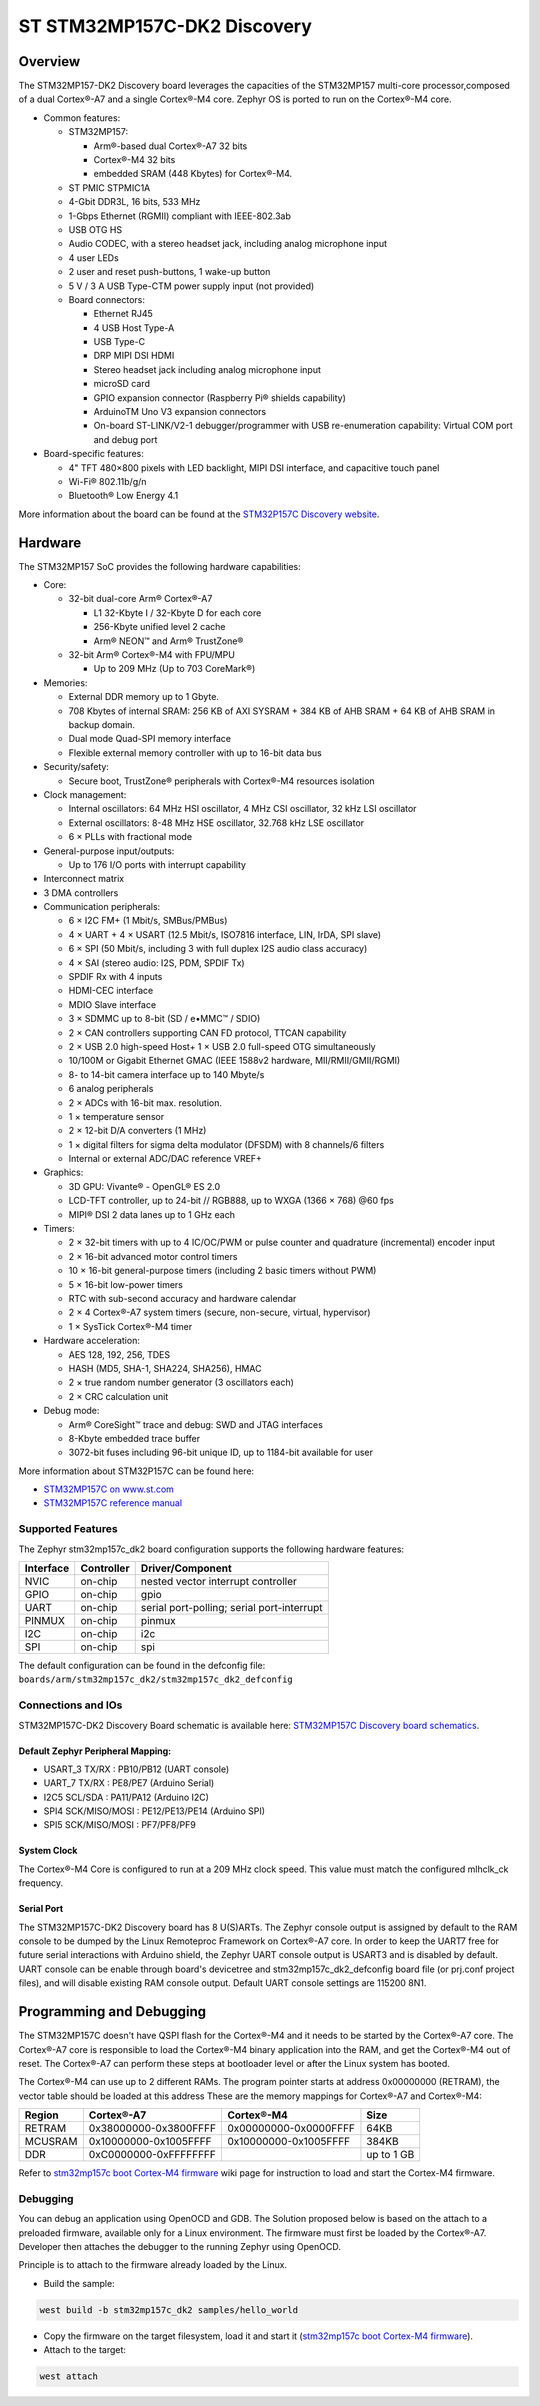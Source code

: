 .. _stm32mp157c_dk2_board:

ST STM32MP157C-DK2 Discovery
############################

Overview
********

The STM32MP157-DK2 Discovery board leverages the capacities of the STM32MP157
multi-core processor,composed of a dual Cortex®-A7 and a single Cortex®-M4 core.
Zephyr OS is ported to run on the Cortex®-M4 core.

- Common features:

  - STM32MP157:

    - Arm®-based dual Cortex®-A7 32 bits
    - Cortex®-M4 32 bits
    - embedded SRAM (448 Kbytes) for Cortex®-M4.

  - ST PMIC STPMIC1A
  - 4-Gbit DDR3L, 16 bits, 533 MHz
  - 1-Gbps Ethernet (RGMII) compliant with IEEE-802.3ab
  - USB OTG HS
  - Audio CODEC, with a stereo headset jack, including analog microphone input
  - 4 user LEDs
  - 2 user and reset push-buttons, 1 wake-up button
  - 5 V / 3 A USB Type-CTM power supply input (not provided)
  - Board connectors:

    - Ethernet RJ45
    - 4 USB Host Type-A
    - USB Type-C
    - DRP MIPI DSI HDMI
    - Stereo headset jack including analog microphone input
    - microSD card
    - GPIO expansion connector (Raspberry Pi® shields capability)
    - ArduinoTM Uno V3 expansion connectors
    - On-board ST-LINK/V2-1 debugger/programmer with USB re-enumeration
      capability: Virtual COM port and debug port

- Board-specific features:

  - 4" TFT 480×800 pixels with LED backlight, MIPI DSI interface, and capacitive
    touch panel
  - Wi-Fi® 802.11b/g/n
  - Bluetooth® Low Energy 4.1

.. image:: img/en.stm32mp157c-dk2.jpg
     :align: center
     :alt: STM32MP157C-DK2 Discovery

More information about the board can be found at the
`STM32P157C Discovery website`_.

Hardware
********

The STM32MP157 SoC provides the following hardware capabilities:

- Core:

  - 32-bit dual-core Arm® Cortex®-A7

    - L1 32-Kbyte I / 32-Kbyte D for each core
    - 256-Kbyte unified level 2 cache
    - Arm® NEON™ and Arm® TrustZone®

  - 32-bit Arm® Cortex®-M4 with FPU/MPU

    - Up to 209 MHz (Up to 703 CoreMark®)

- Memories:

  - External DDR memory up to 1 Gbyte.
  - 708 Kbytes of internal SRAM: 256 KB of AXI SYSRAM + 384 KB of AHB SRAM +
    64 KB of AHB SRAM in backup domain.
  - Dual mode Quad-SPI memory interface
  - Flexible external memory controller with up to 16-bit data bus

- Security/safety:

  - Secure boot, TrustZone® peripherals with Cortex®-M4 resources isolation


- Clock management:

  - Internal oscillators: 64 MHz HSI oscillator, 4 MHz CSI oscillator, 32 kHz
    LSI oscillator
  - External oscillators: 8-48 MHz HSE oscillator, 32.768 kHz LSE oscillator
  - 6 × PLLs with fractional mode

- General-purpose input/outputs:

  - Up to 176 I/O ports with interrupt capability

- Interconnect matrix

- 3 DMA controllers

- Communication peripherals:

  - 6 × I2C FM+ (1 Mbit/s, SMBus/PMBus)
  - 4 × UART + 4 × USART (12.5 Mbit/s, ISO7816 interface, LIN, IrDA, SPI slave)
  - 6 × SPI (50 Mbit/s, including 3 with full duplex I2S audio class accuracy)
  - 4 × SAI (stereo audio: I2S, PDM, SPDIF Tx)
  - SPDIF Rx with 4 inputs
  - HDMI-CEC interface
  - MDIO Slave interface
  - 3 × SDMMC up to 8-bit (SD / e•MMC™ / SDIO)
  - 2 × CAN controllers supporting CAN FD protocol, TTCAN capability
  - 2 × USB 2.0 high-speed Host+ 1 × USB 2.0 full-speed OTG simultaneously
  - 10/100M or Gigabit Ethernet GMAC (IEEE 1588v2 hardware, MII/RMII/GMII/RGMI)
  - 8- to 14-bit camera interface up to 140 Mbyte/s
  - 6 analog peripherals
  - 2 × ADCs with 16-bit max. resolution.
  - 1 × temperature sensor
  - 2 × 12-bit D/A converters (1 MHz)
  - 1 × digital filters for sigma delta modulator (DFSDM) with 8 channels/6
    filters
  - Internal or external ADC/DAC reference VREF+

- Graphics:

  - 3D GPU: Vivante® - OpenGL® ES 2.0
  - LCD-TFT controller, up to 24-bit // RGB888, up to WXGA (1366 × 768) @60 fps
  - MIPI® DSI 2 data lanes up to 1 GHz each

- Timers:

  - 2 × 32-bit timers with up to 4 IC/OC/PWM or pulse counter and quadrature
    (incremental) encoder input
  - 2 × 16-bit advanced motor control timers
  - 10 × 16-bit general-purpose timers (including 2 basic timers without PWM)
  - 5 × 16-bit low-power timers
  - RTC with sub-second accuracy and hardware calendar
  - 2 × 4 Cortex®-A7 system timers (secure, non-secure, virtual, hypervisor)
  - 1 × SysTick Cortex®-M4 timer

- Hardware acceleration:

  - AES 128, 192, 256, TDES
  - HASH (MD5, SHA-1, SHA224, SHA256), HMAC
  - 2 × true random number generator (3 oscillators each)
  - 2 × CRC calculation unit

- Debug mode:

  - Arm® CoreSight™ trace and debug: SWD and JTAG interfaces
  - 8-Kbyte embedded trace buffer
  - 3072-bit fuses including 96-bit unique ID, up to 1184-bit available for user

More information about STM32P157C can be found here:

- `STM32MP157C on www.st.com`_
- `STM32MP157C reference manual`_

Supported Features
==================

The Zephyr stm32mp157c_dk2 board configuration supports the following hardware
features:

+-----------+------------+-------------------------------------+
| Interface | Controller | Driver/Component                    |
+===========+============+=====================================+
| NVIC      | on-chip    | nested vector interrupt controller  |
+-----------+------------+-------------------------------------+
| GPIO      | on-chip    | gpio                                |
+-----------+------------+-------------------------------------+
| UART      | on-chip    | serial port-polling;                |
|           |            | serial port-interrupt               |
+-----------+------------+-------------------------------------+
| PINMUX    | on-chip    | pinmux                              |
+-----------+------------+-------------------------------------+
| I2C       | on-chip    | i2c                                 |
+-----------+------------+-------------------------------------+
| SPI       | on-chip    | spi                                 |
+-----------+------------+-------------------------------------+

The default configuration can be found in the defconfig file:
``boards/arm/stm32mp157c_dk2/stm32mp157c_dk2_defconfig``


Connections and IOs
===================

STM32MP157C-DK2 Discovery Board schematic is available here:
`STM32MP157C Discovery board schematics`_.


Default Zephyr Peripheral Mapping:
----------------------------------

- USART_3 TX/RX : PB10/PB12 (UART console)
- UART_7 TX/RX : PE8/PE7 (Arduino Serial)
- I2C5 SCL/SDA : PA11/PA12 (Arduino I2C)
- SPI4 SCK/MISO/MOSI : PE12/PE13/PE14 (Arduino SPI)
- SPI5 SCK/MISO/MOSI : PF7/PF8/PF9

System Clock
------------

The Cortex®-M4 Core is configured to run at a 209 MHz clock speed. This value
must match the configured mlhclk_ck frequency.

Serial Port
-----------

The STM32MP157C-DK2 Discovery board has 8 U(S)ARTs.
The Zephyr console output is assigned by default to the RAM console to be dumped
by the Linux Remoteproc Framework on Cortex®-A7 core. In order to keep the UART7
free for future serial interactions with Arduino shield, the Zephyr UART console
output is USART3 and is disabled by default. UART console can be enable through
board's devicetree and stm32mp157c_dk2_defconfig board file (or prj.conf
project files), and will disable existing RAM console output. Default UART
console settings are 115200 8N1.

Programming and Debugging
*************************
The STM32MP157C doesn't have QSPI flash for the Cortex®-M4  and it needs to be
started by the Cortex®-A7 core. The Cortex®-A7 core is responsible to load the
Cortex®-M4 binary application into the RAM, and get the Cortex®-M4 out of reset.
The Cortex®-A7 can perform these steps at bootloader level or after the Linux
system has booted.

The Cortex®-M4 can use up to 2 different RAMs. The program pointer starts at
address 0x00000000 (RETRAM), the vector table should be loaded at this address
These are the memory mappings for Cortex®-A7 and Cortex®-M4:

+------------+-----------------------+------------------------+----------------+
| Region     | Cortex®-A7            | Cortex®-M4             | Size           |
+============+=======================+========================+================+
| RETRAM     | 0x38000000-0x3800FFFF | 0x00000000-0x0000FFFF  | 64KB           |
+------------+-----------------------+------------------------+----------------+
| MCUSRAM    | 0x10000000-0x1005FFFF | 0x10000000-0x1005FFFF  | 384KB          |
+------------+-----------------------+------------------------+----------------+
| DDR        | 0xC0000000-0xFFFFFFFF |                        | up to 1 GB     |
+------------+-----------------------+------------------------+----------------+


Refer to `stm32mp157c boot Cortex-M4 firmware`_ wiki page for instruction
to load and start the Cortex-M4 firmware.

Debugging
=========

You can debug an application using OpenOCD and GDB. The Solution proposed below
is based on the attach to a preloaded firmware, available only for a Linux
environment. The firmware must first be loaded by the Cortex®-A7. Developer
then attaches the debugger to the running Zephyr using OpenOCD.

Principle is to attach to the firmware already loaded by the Linux.

- Build the sample:

.. code-block:: console

  west build -b stm32mp157c_dk2 samples/hello_world

- Copy the firmware on the target filesystem, load it and start it (`stm32mp157c boot Cortex-M4 firmware`_).
- Attach to the target:

.. code-block:: console

  west attach

.. _STM32P157C Discovery website:
   https://www.st.com/content/st_com/en/products/evaluation-tools/product-evaluation-tools/mcu-mpu-eval-tools/stm32-mcu-mpu-eval-tools/stm32-discovery-kits/stm32mp157c-dk2.html

.. _STM32MP157C Discovery board User Manual:
   https://www.st.com/resource/en/user_manual/dm00591354.pdf

.. _STM32MP157C Discovery board schematics:
   https://www.st.com/resource/en/schematic_pack/mb1272-dk2-c01_schematic.pdf

.. _STM32MP157C on www.st.com:
   https://www.st.com/content/st_com/en/products/microcontrollers-microprocessors/stm32-arm-cortex-mpus/stm32mp1-series/stm32mp157/stm32mp157c.html

.. _STM32MP157C reference manual:
   https://www.st.com/resource/en/reference_manual/DM00327659.pdf

.. _stm32mp1 developer package:
   https://wiki.st.com/stm32mpu/index.php/STM32MP1_Developer_Package#Installing_the_SDK

.. _stm32mp157c boot Cortex-M4 firmware:
   https://wiki.st.com/stm32mpu/index.php/Linux_remoteproc_framework_overview#How_to_use_the_framework
